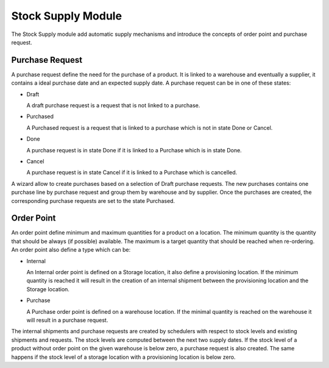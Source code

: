Stock Supply Module
###################

The Stock Supply module add automatic supply mechanisms and introduce
the concepts of order point and purchase request.


Purchase Request
****************

A purchase request define the need for the purchase of a product. It
is linked to a warehouse and eventually a supplier, it contains a
ideal purchase date and an expected supply date. A purchase request
can be in one of these states:

* Draft

  A draft purchase request is a request that is not linked to a
  purchase.

* Purchased

  A Purchased request is a request that is linked to a purchase which
  is not in state Done or Cancel.

* Done

  A purchase request is in state Done if it is linked to a Purchase
  which is in state Done.

* Cancel

  A purchase request is in state Cancel if it is linked to a Purchase
  which is cancelled.

A wizard allow to create purchases based on a selection of Draft
purchase requests. The new purchases contains one purchase line by
purchase request and group them by warehouse and by supplier. Once the
purchases are created, the corresponding purchase requests are set to
the state Purchased.


Order Point
***********

An order point define minimum and maximum quantities for a product on
a location. The minimum quantity is the quantity that should be always
(if possible) available. The maximum is a target quantity that should
be reached when re-ordering. An order point also define a type which
can be:

* Internal

  An Internal order point is defined on a Storage location, it also
  define a provisioning location. If the minimum quantity is reached
  it will result in the creation of an internal shipment between the
  provisioning location and the Storage location.

* Purchase

  A Purchase order point is defined on a warehouse location. If the
  minimal quantity is reached on the warehouse it will result in a
  purchase request.

The internal shipments and purchase requests are created by schedulers
with respect to stock levels and existing shipments and requests. The
stock levels are computed between the next two supply dates. If the
stock level of a product without order point on the given warehouse is
below zero, a purchase request is also created. The same happens if
the stock level of a storage location with a provisioning location is
below zero.
